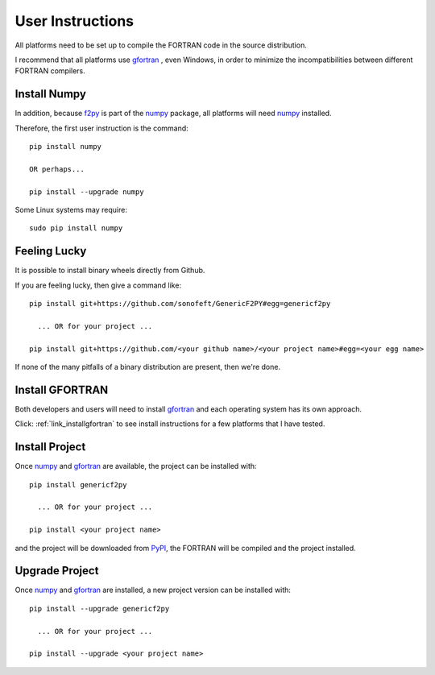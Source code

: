 
.. userinstructions

.. _link_userinstructions:

User Instructions
=================

All platforms need to be set up to compile the FORTRAN code in the source distribution.

I recommend that all platforms use `gfortran <https://www.gnu.org/software/gcc/fortran/>`_ 
, even Windows, in order to minimize the incompatibilities between different FORTRAN compilers.

Install Numpy
-------------

In addition, because `f2py <https://numpy.org/devdocs/f2py/python-usage.html>`_
is part of the `numpy <https://numpy.org/>`_ package,
all platforms will need `numpy <https://numpy.org/>`_ installed.

Therefore, the first user instruction is the command::
    
    pip install numpy
    
    OR perhaps...
    
    pip install --upgrade numpy

Some Linux systems may require::

    sudo pip install numpy

Feeling Lucky
-------------

It is possible to install binary wheels directly from Github.

If you are feeling lucky, then give a command like::

    pip install git+https://github.com/sonofeft/GenericF2PY#egg=genericf2py
    
      ... OR for your project ...

    pip install git+https://github.com/<your github name>/<your project name>#egg=<your egg name>
    
If none of the many pitfalls of a binary distribution are present, then we're done.


Install GFORTRAN
----------------

Both developers and users will need to install `gfortran <https://www.gnu.org/software/gcc/fortran/>`_ 
and each operating system has its own approach.

Click: :ref:`link_installgfortran` to see install instructions for a few platforms that I have tested.


Install Project
---------------

Once `numpy <https://numpy.org/>`_ and `gfortran <https://www.gnu.org/software/gcc/fortran/>`_
are available, the project can be installed with::

    pip install genericf2py
    
      ... OR for your project ...
      
    pip install <your project name>

and the project will be downloaded from `PyPI <https://pypi.org/>`_, 
the FORTRAN will be compiled and the project installed.

Upgrade Project
---------------

Once `numpy <https://numpy.org/>`_ and `gfortran <https://www.gnu.org/software/gcc/fortran/>`_ are installed, 
a new project version can be installed with::

    pip install --upgrade genericf2py
    
      ... OR for your project ...
      
    pip install --upgrade <your project name>
